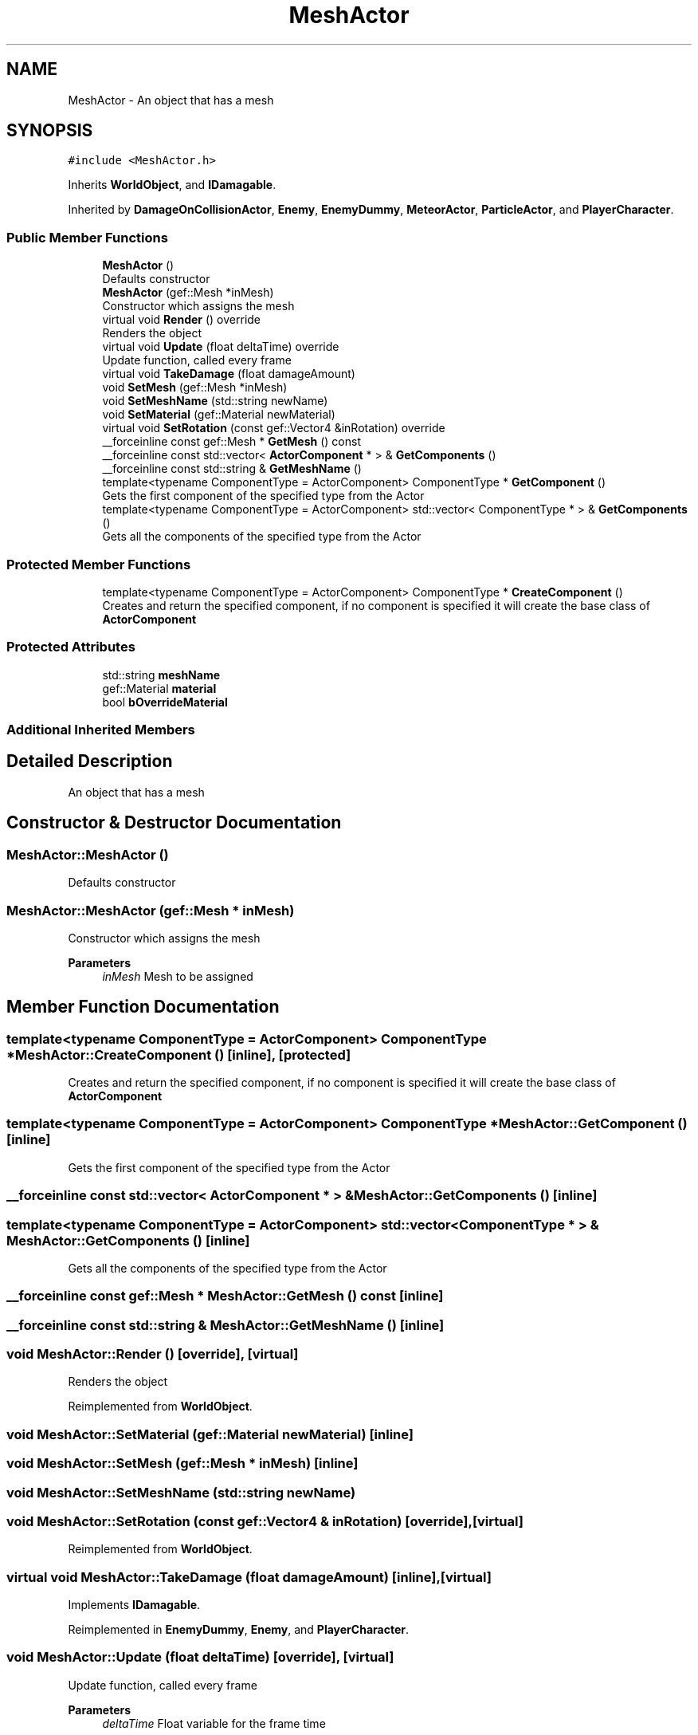 .TH "MeshActor" 3 "Thu Apr 27 2023" "Hellwatch" \" -*- nroff -*-
.ad l
.nh
.SH NAME
MeshActor \- An object that has a mesh   

.SH SYNOPSIS
.br
.PP
.PP
\fC#include <MeshActor\&.h>\fP
.PP
Inherits \fBWorldObject\fP, and \fBIDamagable\fP\&.
.PP
Inherited by \fBDamageOnCollisionActor\fP, \fBEnemy\fP, \fBEnemyDummy\fP, \fBMeteorActor\fP, \fBParticleActor\fP, and \fBPlayerCharacter\fP\&.
.SS "Public Member Functions"

.in +1c
.ti -1c
.RI "\fBMeshActor\fP ()"
.br
.RI "Defaults constructor  "
.ti -1c
.RI "\fBMeshActor\fP (gef::Mesh *inMesh)"
.br
.RI "Constructor which assigns the mesh  "
.ti -1c
.RI "virtual void \fBRender\fP () override"
.br
.RI "Renders the object  "
.ti -1c
.RI "virtual void \fBUpdate\fP (float deltaTime) override"
.br
.RI "Update function, called every frame  "
.ti -1c
.RI "virtual void \fBTakeDamage\fP (float damageAmount)"
.br
.ti -1c
.RI "void \fBSetMesh\fP (gef::Mesh *inMesh)"
.br
.ti -1c
.RI "void \fBSetMeshName\fP (std::string newName)"
.br
.ti -1c
.RI "void \fBSetMaterial\fP (gef::Material newMaterial)"
.br
.ti -1c
.RI "virtual void \fBSetRotation\fP (const gef::Vector4 &inRotation) override"
.br
.ti -1c
.RI "__forceinline const gef::Mesh * \fBGetMesh\fP () const"
.br
.ti -1c
.RI "__forceinline const std::vector< \fBActorComponent\fP * > & \fBGetComponents\fP ()"
.br
.ti -1c
.RI "__forceinline const std::string & \fBGetMeshName\fP ()"
.br
.ti -1c
.RI "template<typename ComponentType  = ActorComponent> ComponentType * \fBGetComponent\fP ()"
.br
.RI "Gets the first component of the specified type from the Actor  "
.ti -1c
.RI "template<typename ComponentType  = ActorComponent> std::vector< ComponentType * > & \fBGetComponents\fP ()"
.br
.RI "Gets all the components of the specified type from the Actor  "
.in -1c
.SS "Protected Member Functions"

.in +1c
.ti -1c
.RI "template<typename ComponentType  = ActorComponent> ComponentType * \fBCreateComponent\fP ()"
.br
.RI "Creates and return the specified component, if no component is specified it will create the base class of \fBActorComponent\fP  "
.in -1c
.SS "Protected Attributes"

.in +1c
.ti -1c
.RI "std::string \fBmeshName\fP"
.br
.ti -1c
.RI "gef::Material \fBmaterial\fP"
.br
.ti -1c
.RI "bool \fBbOverrideMaterial\fP"
.br
.in -1c
.SS "Additional Inherited Members"
.SH "Detailed Description"
.PP 
An object that has a mesh  
.SH "Constructor & Destructor Documentation"
.PP 
.SS "MeshActor::MeshActor ()"

.PP
Defaults constructor  
.SS "MeshActor::MeshActor (gef::Mesh * inMesh)"

.PP
Constructor which assigns the mesh  
.PP
\fBParameters\fP
.RS 4
\fIinMesh\fP Mesh to be assigned
.RE
.PP

.SH "Member Function Documentation"
.PP 
.SS "template<typename ComponentType  = ActorComponent> ComponentType * MeshActor::CreateComponent ()\fC [inline]\fP, \fC [protected]\fP"

.PP
Creates and return the specified component, if no component is specified it will create the base class of \fBActorComponent\fP  
.SS "template<typename ComponentType  = ActorComponent> ComponentType * MeshActor::GetComponent ()\fC [inline]\fP"

.PP
Gets the first component of the specified type from the Actor  
.SS "__forceinline const std::vector< \fBActorComponent\fP * > & MeshActor::GetComponents ()\fC [inline]\fP"

.SS "template<typename ComponentType  = ActorComponent> std::vector< ComponentType * > & MeshActor::GetComponents ()\fC [inline]\fP"

.PP
Gets all the components of the specified type from the Actor  
.SS "__forceinline const gef::Mesh * MeshActor::GetMesh () const\fC [inline]\fP"

.SS "__forceinline const std::string & MeshActor::GetMeshName ()\fC [inline]\fP"

.SS "void MeshActor::Render ()\fC [override]\fP, \fC [virtual]\fP"

.PP
Renders the object  
.PP
Reimplemented from \fBWorldObject\fP\&.
.SS "void MeshActor::SetMaterial (gef::Material newMaterial)\fC [inline]\fP"

.SS "void MeshActor::SetMesh (gef::Mesh * inMesh)\fC [inline]\fP"

.SS "void MeshActor::SetMeshName (std::string newName)"

.SS "void MeshActor::SetRotation (const gef::Vector4 & inRotation)\fC [override]\fP, \fC [virtual]\fP"

.PP
Reimplemented from \fBWorldObject\fP\&.
.SS "virtual void MeshActor::TakeDamage (float damageAmount)\fC [inline]\fP, \fC [virtual]\fP"

.PP
Implements \fBIDamagable\fP\&.
.PP
Reimplemented in \fBEnemyDummy\fP, \fBEnemy\fP, and \fBPlayerCharacter\fP\&.
.SS "void MeshActor::Update (float deltaTime)\fC [override]\fP, \fC [virtual]\fP"

.PP
Update function, called every frame  
.PP
\fBParameters\fP
.RS 4
\fIdeltaTime\fP Float variable for the frame time
.RE
.PP

.PP
Reimplemented from \fBWorldObject\fP\&.
.PP
Reimplemented in \fBBoss\fP, \fBDamageOnCollisionActor\fP, \fBEnemy\fP, \fBMeteorActor\fP, \fBParticleActor\fP, \fBPlayerCharacter\fP, and \fBRangedEnemy\fP\&.
.SH "Member Data Documentation"
.PP 
.SS "bool MeshActor::bOverrideMaterial\fC [protected]\fP"

.SS "gef::Material MeshActor::material\fC [protected]\fP"

.SS "std::string MeshActor::meshName\fC [protected]\fP"


.SH "Author"
.PP 
Generated automatically by Doxygen for Hellwatch from the source code\&.
